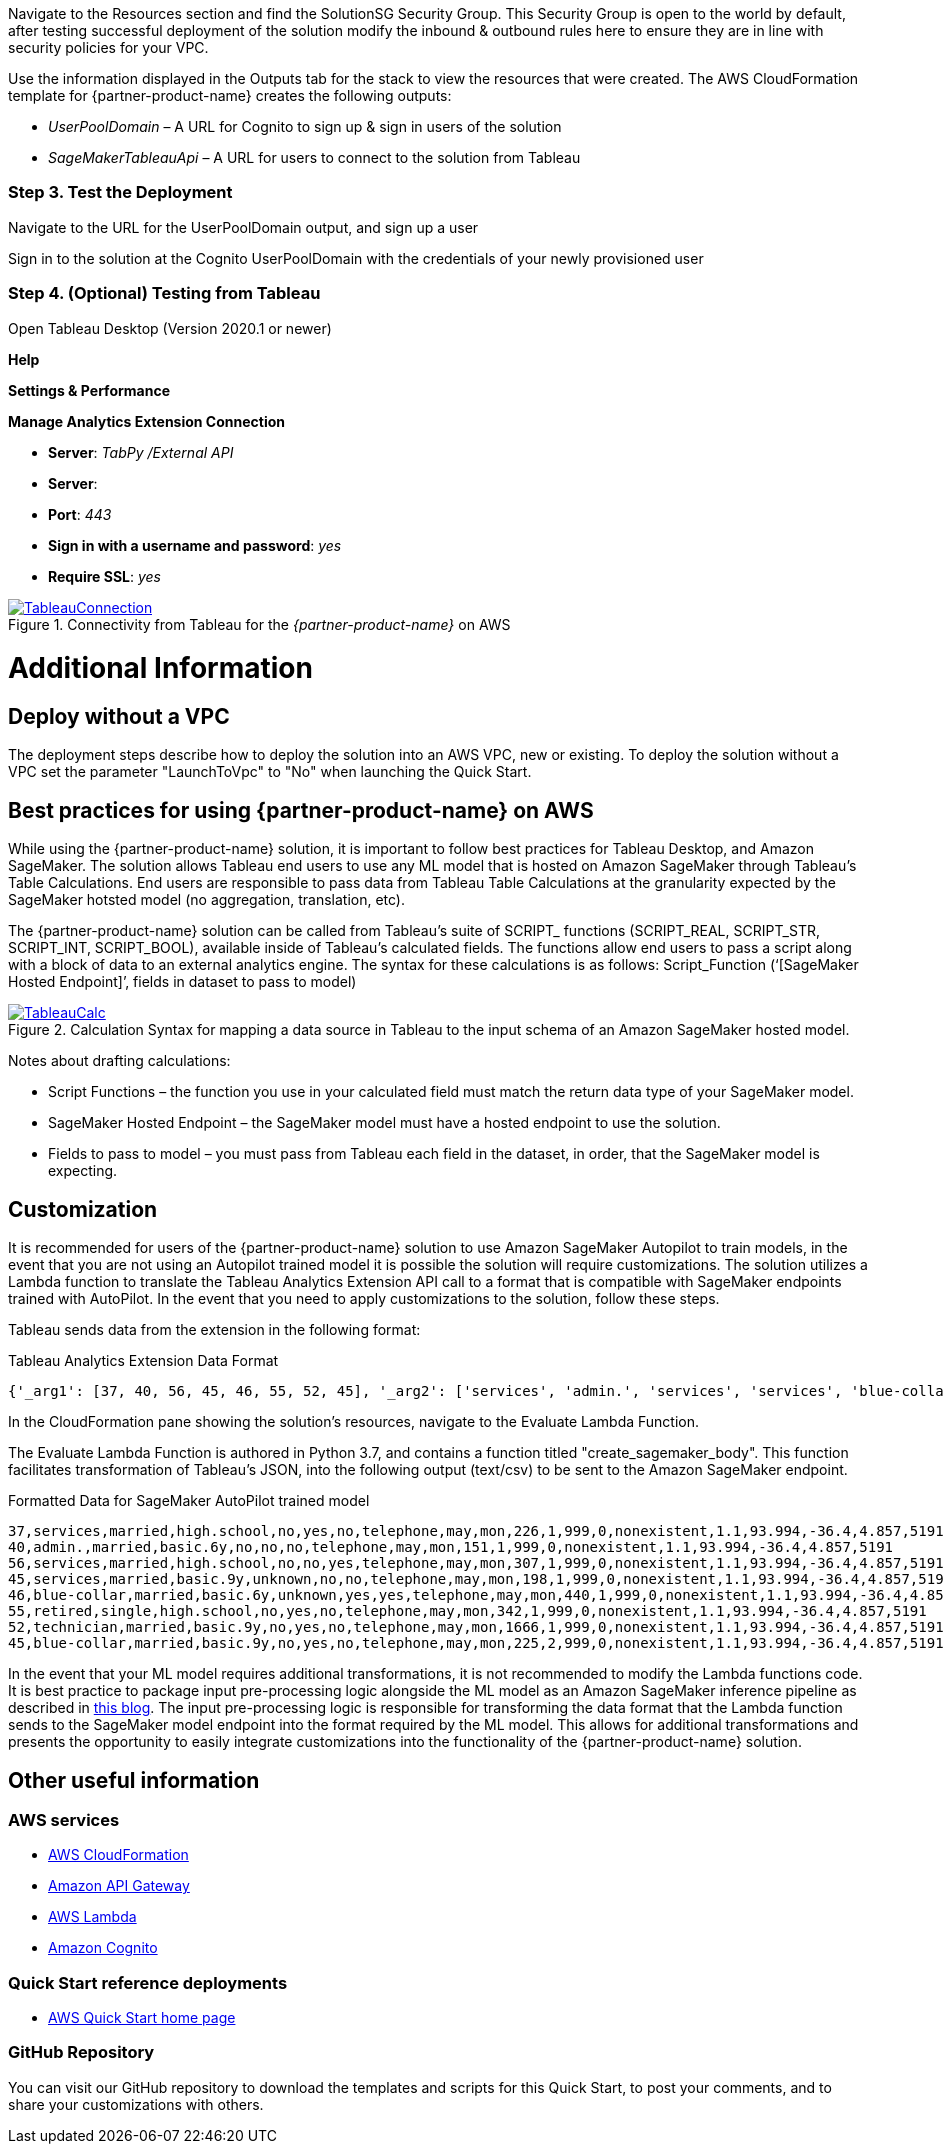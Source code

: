 Navigate to the Resources section and find the SolutionSG Security Group. This Security Group is open to the world by default, after testing successful deployment of the solution modify the inbound & outbound rules here to ensure they are in line with security policies for your VPC. 

Use the information displayed in the Outputs tab for the stack to view the resources that were created. The AWS CloudFormation template for {partner-product-name} creates the following outputs:

 - _UserPoolDomain_ – A URL for Cognito to sign up & sign in users of the solution
 - _SageMakerTableauApi_ – A URL for users to connect to the solution from Tableau

=== Step 3. Test the Deployment

Navigate to the URL for the UserPoolDomain output, and sign up a user

Sign in to the solution at the Cognito UserPoolDomain with the credentials of your newly provisioned user

=== Step 4. (Optional) Testing from Tableau

Open Tableau Desktop (Version 2020.1 or newer)

*Help*

*Settings & Performance*

*Manage Analytics Extension Connection*

 - *Server*: _TabPy /External API_
 - *Server*: 
 - *Port*: _443_
 - *Sign in with a username and password*: _yes_
 - *Require SSL*: _yes_

[#tableau2]
.Connectivity from Tableau for the _{partner-product-name}_ on AWS
[link=images/tableau_connection.png]
image::../images/tableau_connection.png[TableauConnection]

= Additional Information

== Deploy without a VPC

The deployment steps describe how to deploy the solution into an AWS VPC, new or existing. To deploy the solution without a VPC set the parameter "LaunchToVpc" to "No" when launching the Quick Start. 


== Best practices for using {partner-product-name} on AWS
// Provide post-deployment best practices for using the technology on AWS, including considerations such as migrating data, backups, ensuring high performance, high availability, etc. Link to software documentation for detailed information.

While using the {partner-product-name} solution, it is important to follow best practices for Tableau Desktop, and Amazon SageMaker. The solution allows Tableau end users to use any ML model that is hosted on Amazon SageMaker through Tableau’s Table Calculations. End users are responsible to pass data from Tableau Table Calculations at the granularity expected by the SageMaker hotsted model (no aggregation, translation, etc).

The {partner-product-name} solution can be called from Tableau’s suite of SCRIPT_ functions (SCRIPT_REAL, SCRIPT_STR, SCRIPT_INT, SCRIPT_BOOL), available inside of Tableau’s calculated fields. The functions allow end users to pass a script along with a block of data to an external analytics engine. The syntax for these calculations is as follows: Script_Function (‘[SageMaker Hosted Endpoint]’, fields in dataset to pass to model)

[#tableau_additionalinfo]
.Calculation Syntax for mapping a data source in Tableau to the input schema of an Amazon SageMaker hosted model.
[link=images/tableau_calculations.png]
image::../images/tableau_calculations.png[TableauCalc]

Notes about drafting calculations:

- Script Functions – the function you use in your calculated field must match the return data type of your SageMaker model.
- SageMaker Hosted Endpoint – the SageMaker model must have a hosted endpoint to use the solution.
- Fields to pass to model – you must pass from Tableau each field in the dataset, in order, that the SageMaker model is expecting.

== Customization

It is recommended for users of the {partner-product-name} solution to use Amazon SageMaker Autopilot to train models, in the event that you are not using an Autopilot trained model it is possible the solution will require customizations. The solution utilizes a Lambda function to translate the Tableau Analytics Extension API call to a format that is compatible with SageMaker endpoints trained with AutoPilot. In the event that you need to apply customizations to the solution, follow these steps.

Tableau sends data from the extension in the following format:

.Tableau Analytics Extension Data Format
[source,json]
----
{'_arg1': [37, 40, 56, 45, 46, 55, 52, 45], '_arg2': ['services', 'admin.', 'services', 'services', 'blue-collar', 'retired', 'technician', 'blue-collar'], '_arg3': ['married', 'married', 'married', 'married', 'married', 'single', 'married', 'married'], '_arg4': ['high.school', 'basic.6y', 'high.school', 'basic.9y', 'basic.6y', 'high.school', 'basic.9y', 'basic.9y'], '_arg5': ['no', 'no', 'no', 'unknown', 'unknown', 'no', 'no', 'no'], '_arg6': ['yes', 'no', 'no', 'no', 'yes', 'yes', 'yes', 'yes'], '_arg7': ['no', 'no', 'yes', 'no', 'yes', 'no', 'no', 'no'], '_arg8': ['telephone', 'telephone', 'telephone', 'telephone', 'telephone', 'telephone', 'telephone', 'telephone'], '_arg9': ['may', 'may', 'may', 'may', 'may', 'may', 'may', 'may'], '_arg10': ['mon', 'mon', 'mon', 'mon', 'mon', 'mon', 'mon', 'mon'], '_arg11': [226, 151, 307, 198, 440, 342, 1666, 225], '_arg12': [1, 1, 1, 1, 1, 1, 1, 2], '_arg13': [999, 999, 999, 999, 999, 999, 999, 999], '_arg14': [0, 0, 0, 0, 0, 0, 0, 0], '_arg15': ['nonexistent', 'nonexistent', 'nonexistent', 'nonexistent', 'nonexistent', 'nonexistent', 'nonexistent', 'nonexistent'], '_arg16': [1.1, 1.1, 1.1, 1.1, 1.1, 1.1, 1.1, 1.1], '_arg17': [93.994, 93.994, 93.994, 93.994, 93.994, 93.994, 93.994, 93.994], '_arg18': [-36.4, -36.4, -36.4, -36.4, -36.4, -36.4, -36.4, -36.4], '_arg19': [4.857, 4.857, 4.857, 4.857, 4.857, 4.857, 4.857, 4.857], '_arg20': [5191, 5191, 5191, 5191, 5191, 5191, 5191, 5191]}
----

In the CloudFormation pane showing the solution's resources, navigate to the Evaluate Lambda Function. 

The Evaluate Lambda Function is authored in Python 3.7, and contains a function titled "create_sagemaker_body". This function facilitates transformation of Tableau's JSON, into the following output (text/csv) to be sent to the Amazon SageMaker endpoint. 

.Formatted Data for SageMaker AutoPilot trained model
[source,csv]
----
37,services,married,high.school,no,yes,no,telephone,may,mon,226,1,999,0,nonexistent,1.1,93.994,-36.4,4.857,5191
40,admin.,married,basic.6y,no,no,no,telephone,may,mon,151,1,999,0,nonexistent,1.1,93.994,-36.4,4.857,5191
56,services,married,high.school,no,no,yes,telephone,may,mon,307,1,999,0,nonexistent,1.1,93.994,-36.4,4.857,5191
45,services,married,basic.9y,unknown,no,no,telephone,may,mon,198,1,999,0,nonexistent,1.1,93.994,-36.4,4.857,5191
46,blue-collar,married,basic.6y,unknown,yes,yes,telephone,may,mon,440,1,999,0,nonexistent,1.1,93.994,-36.4,4.857,5191
55,retired,single,high.school,no,yes,no,telephone,may,mon,342,1,999,0,nonexistent,1.1,93.994,-36.4,4.857,5191
52,technician,married,basic.9y,no,yes,no,telephone,may,mon,1666,1,999,0,nonexistent,1.1,93.994,-36.4,4.857,5191
45,blue-collar,married,basic.9y,no,yes,no,telephone,may,mon,225,2,999,0,nonexistent,1.1,93.994,-36.4,4.857,5191
----

In the event that your ML model requires additional transformations, it is not recommended to modify the Lambda functions code. It is best practice to package input pre-processing logic alongside the ML model as an Amazon SageMaker inference pipeline as described in https://aws.amazon.com/blogs/machine-learning/preprocess-input-data-before-making-predictions-using-amazon-sagemaker-inference-pipelines-and-scikit-learn/[this blog^]. The input pre-processing logic is responsible for transforming the data format that the Lambda function sends to the SageMaker model endpoint into the format required by the ML model. This allows for additional transformations and presents the opportunity to easily integrate customizations into the functionality of the {partner-product-name} solution. 

== Other useful information

=== AWS services
 - http://aws.amazon.com/documentation/cloudformation/[AWS CloudFormation]
 - https://docs.aws.amazon.com/apigateway/[Amazon API Gateway]
 - https://docs.aws.amazon.com/lambda/[AWS Lambda]
 - https://docs.aws.amazon.com/cognito/[Amazon Cognito]

=== Quick Start reference deployments
 - https://aws.amazon.com/quickstart/[AWS Quick Start home page]

=== GitHub Repository
You can visit our GitHub repository to download the templates and scripts for this Quick
Start, to post your comments, and to share your customizations with others. 